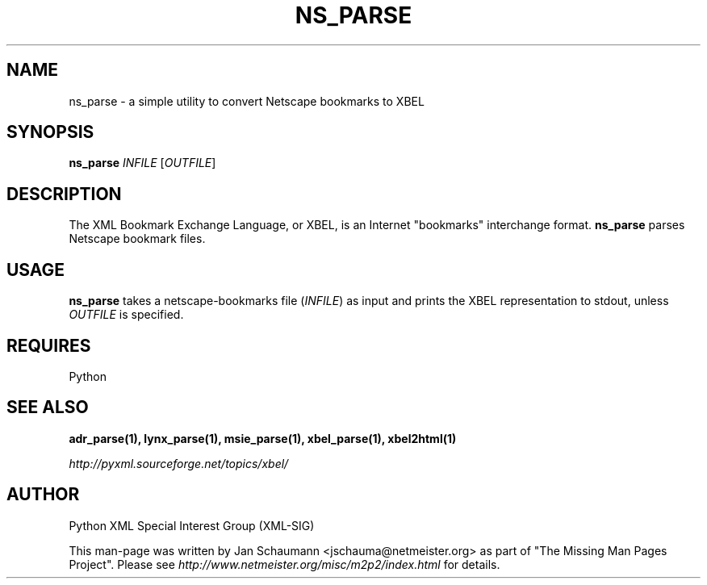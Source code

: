 .TH NS_PARSE 1 "August 15, 2001" xbel-utils "User's Manual"
.SH NAME
ns_parse \- a simple utility to convert Netscape bookmarks to XBEL

.SH SYNOPSIS
.B ns_parse
\fIINFILE\fR [\fIOUTFILE\fR]

.SH DESCRIPTION
The XML Bookmark Exchange Language, or XBEL, is an Internet "bookmarks"
interchange format. \fBns_parse\fR parses Netscape bookmark files.

.SH USAGE
\fBns_parse\fR takes a netscape-bookmarks file (\fIINFILE\fR) as input and
prints the XBEL representation to stdout, unless \fIOUTFILE\fR is specified.

.SH REQUIRES
Python

.SH "SEE ALSO"
.B adr_parse(1), lynx_parse(1), msie_parse(1), xbel_parse(1), xbel2html(1)

.I http://pyxml.sourceforge.net/topics/xbel/

.SH AUTHOR
Python XML Special Interest Group (XML-SIG)

This man-page was written by Jan Schaumann <jschauma@netmeister.org> as part of "The Missing
Man Pages Project".  Please see \fIhttp://www.netmeister.org/misc/m2p2/index.html\fR
for details.
